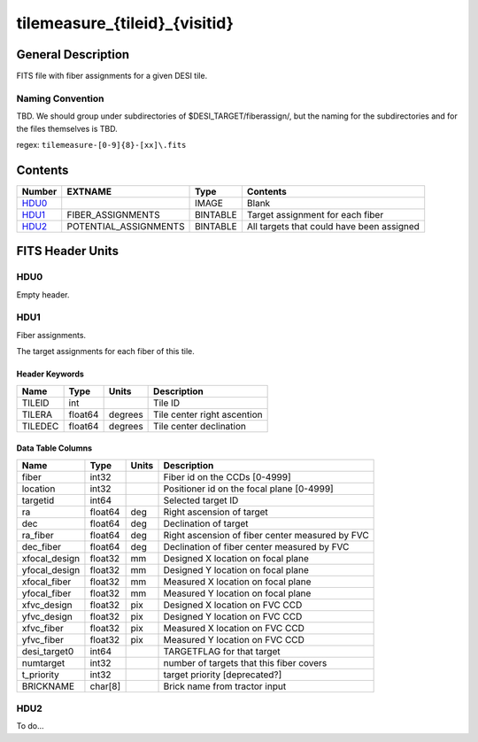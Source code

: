 ==============================
tilemeasure_{tileid}_{visitid}
==============================

General Description
===================

FITS file with fiber assignments for a given DESI tile.

Naming Convention
-----------------

TBD.  We should group under subdirectories of
$DESI_TARGET/fiberassign/, but the naming for the subdirectories and for the
files themselves is TBD.

regex: ``tilemeasure-[0-9]{8}-[xx]\.fits``

Contents
========

====== ===================== ======== ===================
Number EXTNAME               Type     Contents
====== ===================== ======== ===================
HDU0_                        IMAGE    Blank
HDU1_  FIBER_ASSIGNMENTS     BINTABLE Target assignment for each fiber
HDU2_  POTENTIAL_ASSIGNMENTS BINTABLE All targets that could have been assigned
====== ===================== ======== ===================


FITS Header Units
=================

HDU0
----

Empty header.

HDU1
----

Fiber assignments.

The target assignments for each fiber of this tile.

Header Keywords
~~~~~~~~~~~~~~~

============= ======== ========= ============================
Name          Type       Units    Description
============= ======== ========= ============================
TILEID        int                Tile ID
TILERA        float64   degrees  Tile center right ascention
TILEDEC       float64   degrees  Tile center declination
============= ======== ========= ============================


Data Table Columns
~~~~~~~~~~~~~~~~~~

============= ======= ======== ===================
Name          Type    Units    Description
============= ======= ======== ===================
fiber         int32            Fiber id on the CCDs [0-4999]
location      int32            Positioner id on the focal plane [0-4999]
targetid      int64            Selected target ID
ra            float64 deg      Right ascension of target
dec           float64 deg      Declination of target
ra_fiber      float64 deg      Right ascension of fiber center measured by FVC
dec_fiber     float64 deg      Declination of fiber center measured by FVC
xfocal_design float32 mm       Designed X location on focal plane
yfocal_design float32 mm       Designed Y location on focal plane
xfocal_fiber  float32 mm       Measured X location on focal plane
yfocal_fiber  float32 mm       Measured Y location on focal plane
xfvc_design   float32 pix      Designed X location on FVC CCD
yfvc_design   float32 pix      Designed Y location on FVC CCD
xfvc_fiber    float32 pix      Measured X location on FVC CCD
yfvc_fiber    float32 pix      Measured Y location on FVC CCD
desi_target0  int64            TARGETFLAG for that target
numtarget     int32            number of targets that this fiber covers
t_priority    int32            target priority [deprecated?]
BRICKNAME     char[8]          Brick name from tractor input
============= ======= ======== ===================

HDU2
----

To do...
